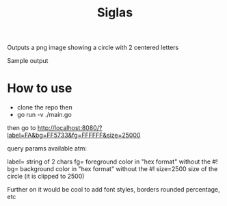 #+title: Siglas

Outputs a png image showing a circle with 2 centered letters

[[file:./image.png]]

Sample output

* How to use
+ clone the repo then
+ go run -v ./main.go


then go to http://localhost:8080/?label=FA&bg=FF5733&fg=FFFFFF&size=25000

query params available atm:

label= string of 2 chars
fg= foreground color in "hex format" without the #!
bg= background color in "hex format" without the #!
size=2500 size of the circle (it is clipped to 2500)

Further on it would be cool to add font styles, borders rounded percentage, etc
